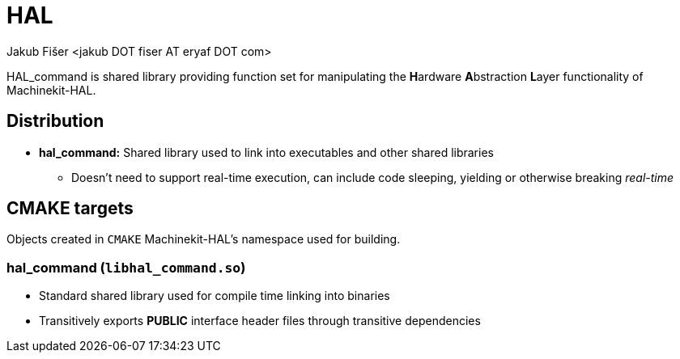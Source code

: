 = HAL
:author: Jakub Fišer <jakub DOT fiser AT eryaf DOT com>
:description: HAL_command sourcetree README
:sectanchors:
:url-repo: https://machinekit.io

HAL_command is shared library providing function set for manipulating the **H**ardware **A**bstraction **L**ayer functionality of Machinekit-HAL.

== Distribution

*   **hal_command:** Shared library used to link into executables and other shared libraries
-   Doesn't need to support real-time execution, can include code sleeping, yielding or otherwise breaking __real-time__

== CMAKE targets

Objects created in `CMAKE` Machinekit-HAL's namespace used for building.

=== hal_command (`libhal_command.so`)
*   Standard shared library used for compile time linking into binaries
*   Transitively exports **PUBLIC** interface header files through transitive dependencies

